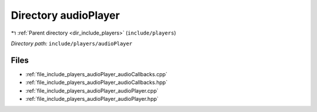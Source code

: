 .. _dir_include_players_audioPlayer:


Directory audioPlayer
=====================


|exhale_lsh| :ref:`Parent directory <dir_include_players>` (``include/players``)

.. |exhale_lsh| unicode:: U+021B0 .. UPWARDS ARROW WITH TIP LEFTWARDS


*Directory path:* ``include/players/audioPlayer``


Files
-----

- :ref:`file_include_players_audioPlayer_audioCallbacks.cpp`
- :ref:`file_include_players_audioPlayer_audioCallbacks.hpp`
- :ref:`file_include_players_audioPlayer_audioPlayer.cpp`
- :ref:`file_include_players_audioPlayer_audioPlayer.hpp`


